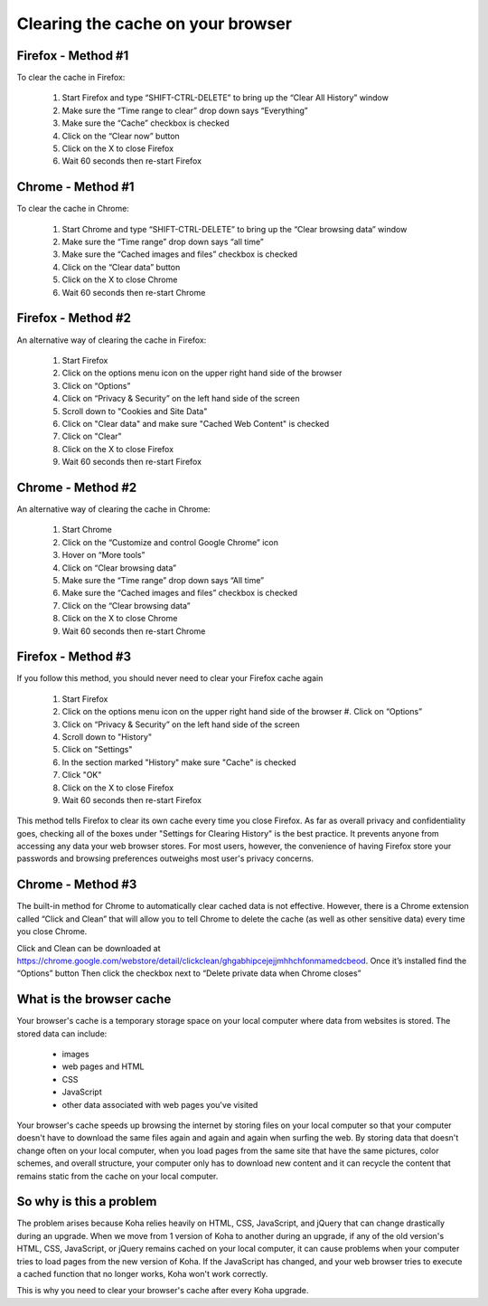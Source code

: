 Clearing the cache on your browser
==================================

###################
Firefox - Method #1
###################

To clear the cache in Firefox:

  #. Start Firefox and type “SHIFT-CTRL-DELETE” to bring up the “Clear All History” window
  #. Make sure the “Time range to clear” drop down says “Everything”
  #. Make sure the “Cache” checkbox is checked
  #. Click on the “Clear now” button
  #. Click on the X to close Firefox
  #. Wait 60 seconds then re-start Firefox

  .. image:: ../images/000470.jpg

##################
Chrome - Method #1
##################

To clear the cache in Chrome:

  #. Start Chrome and type “SHIFT-CTRL-DELETE” to bring up the “Clear browsing data” window
  #. Make sure the “Time range” drop down says “all time”
  #. Make sure the “Cached images and files” checkbox is checked
  #. Click on the “Clear data” button
  #. Click on the X to close Chrome
  #. Wait 60 seconds then re-start Chrome

  .. image:: ../images/000480.jpg

###################
Firefox - Method #2
###################

An alternative way of clearing the cache in Firefox:

  #. Start Firefox
  #. Click on the options menu icon on the upper right hand side of the browser
  #. Click on “Options”
  #. Click on “Privacy & Security” on the left hand side of the screen
  #. Scroll down to "Cookies and Site Data"
  #. Click on "Clear data" and make sure "Cached Web Content" is checked
  #. Click on "Clear"
  #. Click on the X to close Firefox
  #. Wait 60 seconds then re-start Firefox

  .. image:: ../images/000490.jpg
     :scale: 50 %
  .. image:: ../images/000500.jpg
  .. image:: ../images/000510.jpg

##################
Chrome - Method #2
##################

An alternative way of clearing the cache in Chrome:

  #. Start Chrome
  #. Click on the “Customize and control Google Chrome” icon
  #. Hover on “More tools”
  #. Click on “Clear browsing data”
  #. Make sure the “Time range” drop down says “All time”
  #. Make sure the “Cached images and files” checkbox is checked
  #. Click on the “Clear browsing data”
  #. Click on the X to close Chrome
  #. Wait 60 seconds then re-start Chrome

  .. image:: ../images/000520.jpg
  .. image:: ../images/000530.jpg

###################
Firefox - Method #3
###################

If you follow this method, you should never need to clear your Firefox cache again

  #. Start Firefox
  #. Click on the options menu icon on the upper right hand side of the browser  #. Click on “Options”
  #. Click on “Privacy & Security” on the left hand side of the screen
  #. Scroll down to "History"
  #. Click on "Settings"
  #. In the section marked "History" make sure "Cache" is checked
  #. Click "OK"
  #. Click on the X to close Firefox
  #. Wait 60 seconds then re-start Firefox

  .. image:: ../images/000540.jpg
     :scale: 50 %
  .. image:: ../images/000550.jpg
  .. image:: ../images/000560.jpg

This method tells Firefox to clear its own cache every time you close Firefox.  As far as overall privacy and confidentiality goes, checking all of the boxes under "Settings for Clearing History" is the best practice.  It prevents anyone from accessing any data your web browser stores.  For most users, however, the convenience of having Firefox store your passwords and browsing preferences outweighs most user's privacy concerns.

##################
Chrome - Method #3
##################

The built-in method for Chrome to automatically clear cached data is not effective.  However, there is a Chrome extension called “Click and Clean” that will allow you to tell Chrome to delete the cache (as well as other sensitive data) every time you close Chrome.

Click and Clean can be downloaded at https://chrome.google.com/webstore/detail/clickclean/ghgabhipcejejjmhhchfonmamedcbeod.
Once it’s installed find the “Options” button Then click the checkbox next to “Delete private data when
Chrome closes”

#########################
What is the browser cache
#########################

Your browser's cache is a temporary storage space on your local computer where data from websites is stored.  The stored data can include:

  - images
  - web pages and HTML
  - CSS
  - JavaScript
  - other data associated with web pages you've visited

Your browser's cache speeds up browsing the internet by storing files on your local computer so that your computer doesn't have to download the same files again and again and again when surfing the web.  By storing data that doesn't change often on your local computer, when you load pages from the same site that have the same pictures, color schemes, and overall structure, your computer only has to download new content and it can recycle the content that remains static from the cache on your local computer.

########################
So why is this a problem
########################

The problem arises because Koha relies heavily on HTML, CSS, JavaScript, and jQuery that can change drastically during an upgrade.  When we move from 1 version of Koha to another during an upgrade, if any of the old version's HTML, CSS, JavaScript, or jQuery remains cached on your local computer, it can cause problems when your computer tries to load pages from the new version of Koha.  If the JavaScript has changed, and your web browser tries to execute a cached function that no longer works, Koha won't work correctly.

This is why you need to clear your browser's cache after every Koha upgrade.
